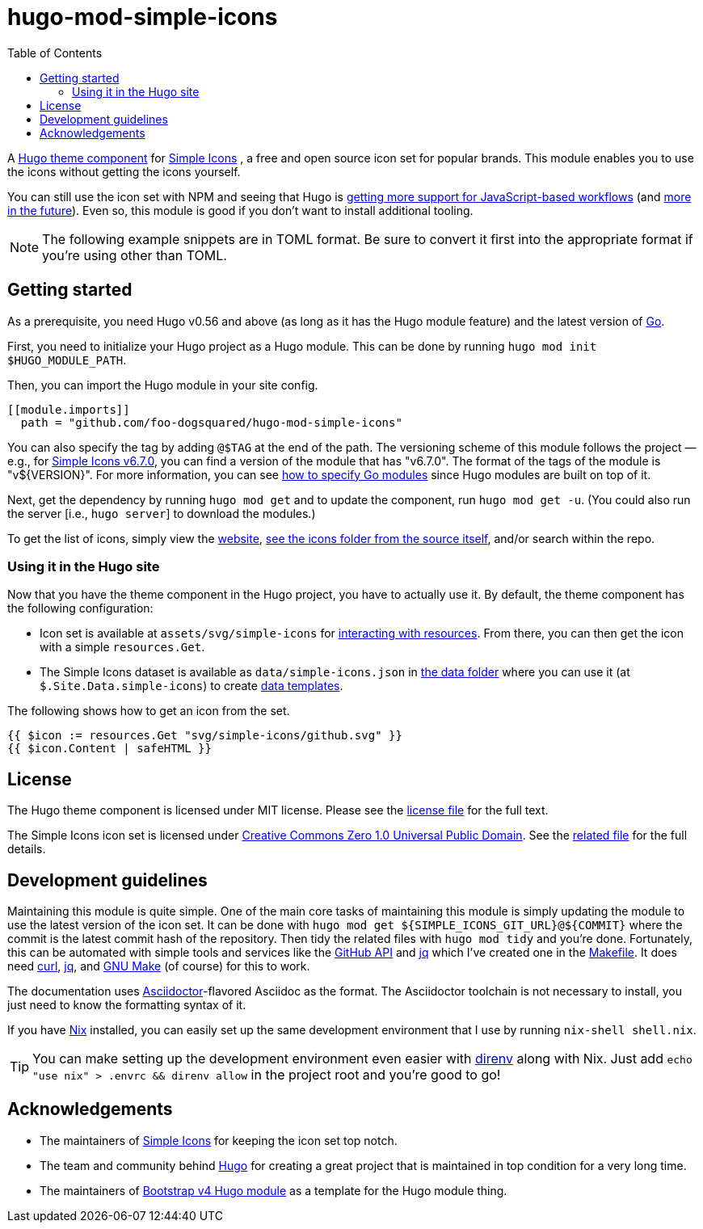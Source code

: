 = hugo-mod-simple-icons
:toc:


A https://gohugo.io/hugo-modules/theme-components/#readout[Hugo theme component] for https://github.com/simple-icons/simple-icons/[Simple Icons] , a free and open source icon set for popular brands.
This module enables you to use the icons without getting the icons yourself.

You can still use the icon set with NPM and seeing that Hugo is https://gohugo.io/news/0.75.0-relnotes/[getting more support for JavaScript-based workflows] (and https://discourse.gohugo.io/t/esbuild-looks-like-we-can-finally-get-solid-hugo-modules-support/28757[more in the future]).
Even so, this module is good if you don't want to install additional tooling.

NOTE: The following example snippets are in TOML format.
Be sure to convert it first into the appropriate format if you're using other than TOML.




== Getting started

As a prerequisite, you need Hugo v0.56 and above (as long as it has the Hugo module feature) and the latest version of https://golang.org/dl/[Go].

First, you need to initialize your Hugo project as a Hugo module.
This can be done by running `hugo mod init $HUGO_MODULE_PATH`.

Then, you can import the Hugo module in your site config.

[source, toml]
----
[[module.imports]]
  path = "github.com/foo-dogsquared/hugo-mod-simple-icons"
----

You can also specify the tag by adding `@$TAG` at the end of the path.
The versioning scheme of this module follows the project — e.g., for link:https://github.com/simple-icons/simple-icons/releases/tag/6.7.0[Simple Icons v6.7.0], you can find a version of the module that has "v6.7.0".
The format of the tags of the module is "v${VERSION}".
For more information, you can see https://github.com/golang/go/wiki/Modules#how-to-upgrade-and-downgrade-dependencies[how to specify Go modules] since Hugo modules are built on top of it.

Next, get the dependency by running `hugo mod get` and to update the component, run `hugo mod get -u`.
(You could also run the server [i.e., `hugo server`] to download the modules.)

To get the list of icons, simply view the https://simpleicons.org/[website], https://github.com/simple-icons/simple-icons/tree/develop/icons[see the icons folder from the source itself], and/or search within the repo.


=== Using it in the Hugo site

Now that you have the theme component in the Hugo project, you have to actually use it.
By default, the theme component has the following configuration:

* Icon set is available at `assets/svg/simple-icons` for https://gohugo.io/hugo-pipes/introduction/[interacting with resources].
From there, you can then get the icon with a simple `resources.Get`.

* The Simple Icons dataset is available as `data/simple-icons.json` in https://gohugo.io/templates/data-templates/#the-data-folder[the data folder] where you can use it (at `$.Site.Data.simple-icons`) to create https://gohugo.io/templates/data-templates/[data templates].

The following shows how to get an icon from the set.

[source, go]
----
{{ $icon := resources.Get "svg/simple-icons/github.svg" }}
{{ $icon.Content | safeHTML }}
----




== License

The Hugo theme component is licensed under MIT license.
Please see the link:./LICENSE[license file] for the full text.

The Simple Icons icon set is licensed under https://creativecommons.org/publicdomain/zero/1.0/[Creative Commons Zero 1.0 Universal Public Domain].
See the https://github.com/simple-icons/simple-icons/blob/develop/LICENSE.md[related file] for the full details.




== Development guidelines

Maintaining this module is quite simple.
One of the main core tasks of maintaining this module is simply updating the module to use the latest version of the icon set.
It can be done with `hugo mod get ${SIMPLE_ICONS_GIT_URL}@${COMMIT}` where the commit is the latest commit hash of the repository.
Then tidy the related files with `hugo mod tidy` and you're done.
Fortunately, this can be automated with simple tools and services like the link:https://docs.github.com/en/free-pro-team@latest/rest[GitHub API] and link:https://stedolan.github.io/jq/[jq] which I've created one in the link:./Makefile[Makefile].
It does need link:https://curl.se/[curl], link:https://stedolan.github.io/jq/[jq], and link:https://www.gnu.org/software/make/[GNU Make] (of course) for this to work.

The documentation uses link:https://asciidoctor.org/[Asciidoctor]-flavored Asciidoc as the format.
The Asciidoctor toolchain is not necessary to install, you just need to know the formatting syntax of it.

If you have link:https://nixos.org/[Nix] installed, you can easily set up the same development environment that I use by running `nix-shell shell.nix`.

TIP: You can make setting up the development environment even easier with link:https://direnv.net/[direnv] along with Nix.
Just add `echo "use nix" > .envrc && direnv allow` in the project root and you're good to go!




== Acknowledgements

* The maintainers of https://github.com/simple-icons/[Simple Icons] for keeping the icon set top notch.
* The team and community behind https://gohugo.io/[Hugo] for creating a great project that is maintained in top condition for a very long time.
* The maintainers of https://github.com/gohugoio/hugo-mod-bootstrap-scss-v4[Bootstrap v4 Hugo module] as a template for the Hugo module thing.


